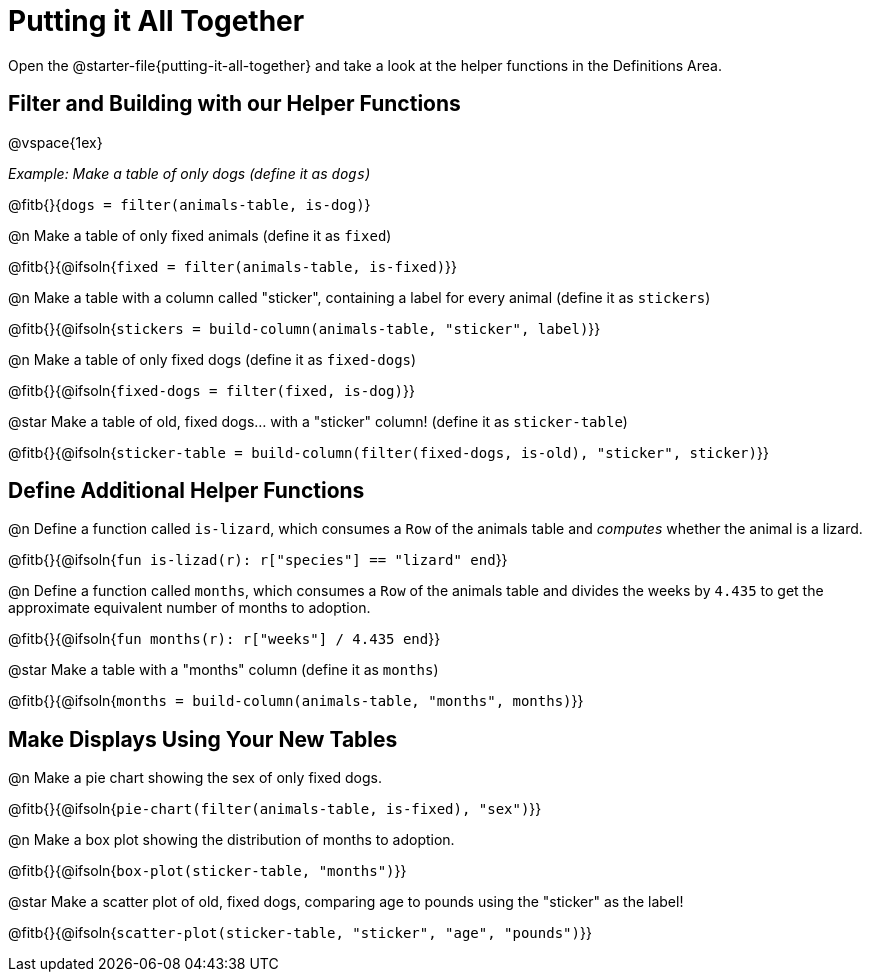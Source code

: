 = Putting it All Together 

[linkInstructions]
Open the @starter-file{putting-it-all-together} and take a look at the helper functions in the Definitions Area.

== Filter and Building with our Helper Functions

@vspace{1ex}

_Example: Make a table of only dogs (define it as `dogs`)_ 

@fitb{}{`dogs = filter(animals-table, is-dog)`}


@n Make a table of only fixed animals (define it as `fixed`)

@fitb{}{@ifsoln{`fixed = filter(animals-table, is-fixed)`}}


@n Make a table with a column called "sticker", containing a label for every animal (define it as `stickers`)

@fitb{}{@ifsoln{`stickers = build-column(animals-table, "sticker", label)`}}


@n Make a table of only fixed dogs (define it as `fixed-dogs`)

@fitb{}{@ifsoln{`fixed-dogs = filter(fixed, is-dog)`}}


@star Make a table of old, fixed dogs... with a "sticker" column! (define it as `sticker-table`)

@fitb{}{@ifsoln{`sticker-table = build-column(filter(fixed-dogs, is-old), "sticker", sticker)`}}


== Define Additional Helper Functions

@n Define a function called `is-lizard`, which consumes a `Row` of the animals table and _computes_ whether the animal is a lizard.

@fitb{}{@ifsoln{`fun is-lizad(r): r["species"] == "lizard" end`}}


@n Define a function called `months`, which consumes a `Row` of the animals table and divides the weeks by `4.435` to get the approximate equivalent number of months to adoption.

@fitb{}{@ifsoln{`fun months(r): r["weeks"] / 4.435 end`}}


@star Make a table with a "months" column (define it as `months`)

@fitb{}{@ifsoln{`months = build-column(animals-table, "months", months)`}}


== Make Displays Using Your New Tables

@n Make a pie chart showing the sex of only fixed dogs.

@fitb{}{@ifsoln{`pie-chart(filter(animals-table, is-fixed), "sex")`}}


@n Make a box plot showing the distribution of months to adoption.

@fitb{}{@ifsoln{`box-plot(sticker-table, "months")`}}


@star Make a scatter plot of old, fixed dogs, comparing age to pounds using the "sticker" as the label!

@fitb{}{@ifsoln{`scatter-plot(sticker-table, "sticker", "age", "pounds")`}}
